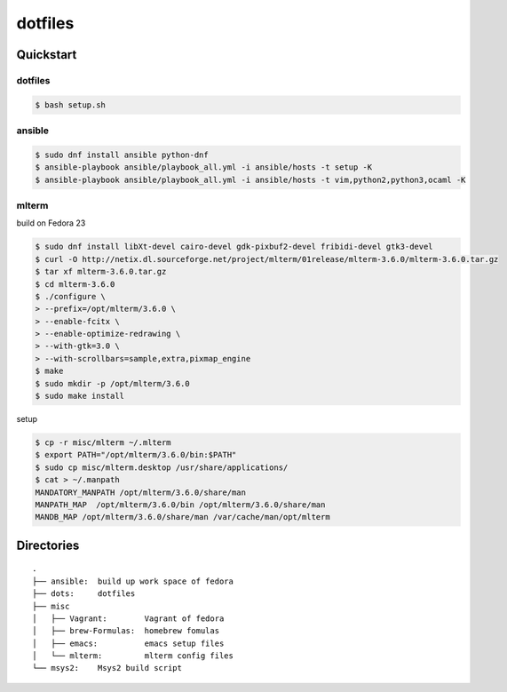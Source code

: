 ========
dotfiles
========

Quickstart
==========

dotfiles
--------

.. code-block:: console

   $ bash setup.sh

ansible
-------

.. code-block:: console

   $ sudo dnf install ansible python-dnf
   $ ansible-playbook ansible/playbook_all.yml -i ansible/hosts -t setup -K
   $ ansible-playbook ansible/playbook_all.yml -i ansible/hosts -t vim,python2,python3,ocaml -K

mlterm
------

build on Fedora 23

.. code-block:: console

   $ sudo dnf install libXt-devel cairo-devel gdk-pixbuf2-devel fribidi-devel gtk3-devel
   $ curl -O http://netix.dl.sourceforge.net/project/mlterm/01release/mlterm-3.6.0/mlterm-3.6.0.tar.gz
   $ tar xf mlterm-3.6.0.tar.gz
   $ cd mlterm-3.6.0
   $ ./configure \
   > --prefix=/opt/mlterm/3.6.0 \
   > --enable-fcitx \
   > --enable-optimize-redrawing \
   > --with-gtk=3.0 \
   > --with-scrollbars=sample,extra,pixmap_engine
   $ make
   $ sudo mkdir -p /opt/mlterm/3.6.0
   $ sudo make install

setup

.. code-block:: console

   $ cp -r misc/mlterm ~/.mlterm
   $ export PATH="/opt/mlterm/3.6.0/bin:$PATH"
   $ sudo cp misc/mlterm.desktop /usr/share/applications/
   $ cat > ~/.manpath
   MANDATORY_MANPATH /opt/mlterm/3.6.0/share/man
   MANPATH_MAP  /opt/mlterm/3.6.0/bin /opt/mlterm/3.6.0/share/man
   MANDB_MAP /opt/mlterm/3.6.0/share/man /var/cache/man/opt/mlterm

Directories
===========

::

  .
  ├── ansible:  build up work space of fedora
  ├── dots:     dotfiles
  ├── misc
  │   ├── Vagrant:        Vagrant of fedora
  │   ├── brew-Formulas:  homebrew fomulas
  │   ├── emacs:          emacs setup files
  │   └── mlterm:         mlterm config files
  └── msys2:    Msys2 build script
